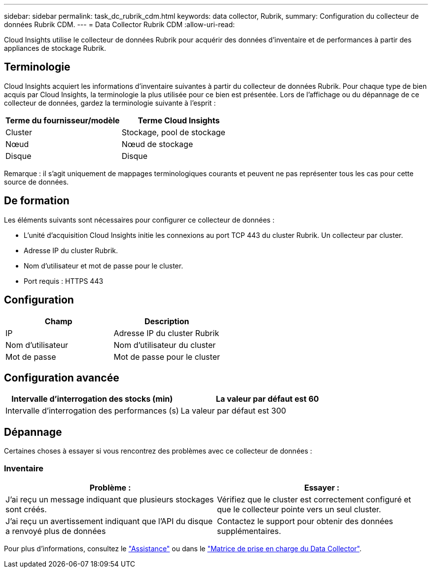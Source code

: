 ---
sidebar: sidebar 
permalink: task_dc_rubrik_cdm.html 
keywords: data collector, Rubrik, 
summary: Configuration du collecteur de données Rubrik CDM. 
---
= Data Collector Rubrik CDM
:allow-uri-read: 


[role="lead"]
Cloud Insights utilise le collecteur de données Rubrik pour acquérir des données d'inventaire et de performances à partir des appliances de stockage Rubrik.



== Terminologie

Cloud Insights acquiert les informations d'inventaire suivantes à partir du collecteur de données Rubrik. Pour chaque type de bien acquis par Cloud Insights, la terminologie la plus utilisée pour ce bien est présentée. Lors de l'affichage ou du dépannage de ce collecteur de données, gardez la terminologie suivante à l'esprit :

[cols="2*"]
|===
| Terme du fournisseur/modèle | Terme Cloud Insights 


| Cluster | Stockage, pool de stockage 


| Nœud | Nœud de stockage 


| Disque | Disque 
|===
Remarque : il s'agit uniquement de mappages terminologiques courants et peuvent ne pas représenter tous les cas pour cette source de données.



== De formation

Les éléments suivants sont nécessaires pour configurer ce collecteur de données :

* L'unité d'acquisition Cloud Insights initie les connexions au port TCP 443 du cluster Rubrik. Un collecteur par cluster.
* Adresse IP du cluster Rubrik.
* Nom d'utilisateur et mot de passe pour le cluster.
* Port requis : HTTPS 443




== Configuration

[cols="2*"]
|===
| Champ | Description 


| IP | Adresse IP du cluster Rubrik 


| Nom d'utilisateur | Nom d'utilisateur du cluster 


| Mot de passe | Mot de passe pour le cluster 
|===


== Configuration avancée

[cols="2*"]
|===
| Intervalle d'interrogation des stocks (min) | La valeur par défaut est 60 


| Intervalle d'interrogation des performances (s) | La valeur par défaut est 300 
|===


== Dépannage

Certaines choses à essayer si vous rencontrez des problèmes avec ce collecteur de données :



=== Inventaire

[cols="2*"]
|===
| Problème : | Essayer : 


| J'ai reçu un message indiquant que plusieurs stockages sont créés. | Vérifiez que le cluster est correctement configuré et que le collecteur pointe vers un seul cluster. 


| J'ai reçu un avertissement indiquant que l'API du disque a renvoyé plus de données | Contactez le support pour obtenir des données supplémentaires. 
|===
Pour plus d'informations, consultez le link:concept_requesting_support.html["Assistance"] ou dans le link:https://docs.netapp.com/us-en/cloudinsights/CloudInsightsDataCollectorSupportMatrix.pdf["Matrice de prise en charge du Data Collector"].
